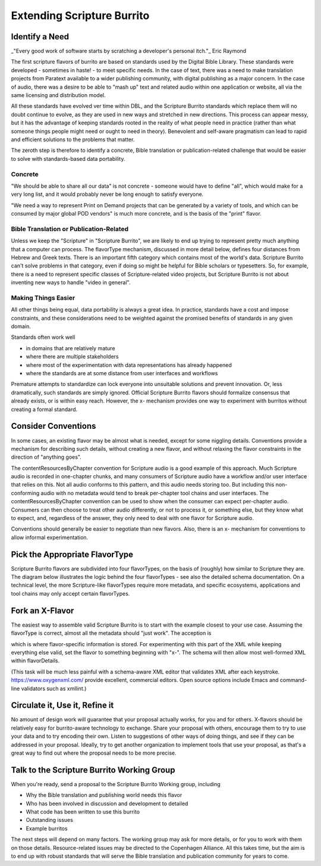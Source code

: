 ###########################
Extending Scripture Burrito
###########################

===============
Identify a Need
===============

_"Every good work of software starts by scratching a developer's personal itch."_ Eric Raymond

The first scripture flavors of burrito are based on standards used by the Digital Bible Library. These standards were developed - sometimes in haste! - to meet specific needs. In the case of text, there was a need to make translation projects from Paratext available to a wider publishing community, with digital publishing as a major concern. In the case of audio, there was a desire to be able to "mash up" text and related audio within one application or website, all via the same licensing and distribution model.

All these standards have evolved ver time within DBL, and the Scripture Burrito standards which replace them will no doubt continue to evolve, as they are used in new ways and stretched in new directions. This process can appear messy, but it has the advantage of keeping standards rooted in the reality of what people need in practice (rather than what someone things people might need or ought to need in theory). Benevolent and self-aware pragmatism can lead to rapid and efficient solutions to the problems that matter.

The zeroth step is therefore to identify a concrete, Bible translation or publication-related challenge that would be easier to solve with standards-based data portability.

--------
Concrete
--------

"We should be able to share all our data" is not concrete - someone would have to define "all", which would make for a very long list, and it would probably never be long enough to satisfy everyone.

"We need a way to represent Print on Demand projects that can be generated by a variety of tools, and which can be consumed by major global POD vendors" is much more concrete, and is the basis of the "print" flavor.

----------------------------------------
Bible Translation or Publication-Related
----------------------------------------

Unless we keep the "Scripture" in "Scripture Burrito", we are likely to end up trying to represent pretty much anything that a computer can process. The flavorType mechanism, discussed in more detail below, defines four distances from Hebrew and Greek texts. There is an important fifth category which contains most of the world's data. Scripture Burrito can't solve problems in that category, even if doing so might be helpful for Bible scholars or typesetters. So, for example, there is a need to represent specific classes of Scripture-related video projects, but Scripture Burrito is not about inventing new ways to handle "video in general".

--------------------
Making Things Easier
--------------------

All other things being equal, data portability is always a great idea. In practice, standards have a cost and impose constraints, and these considerations need to be weighted against the promised benefits of standards in any given domain.

Standards often work well

* in domains that are relatively mature

* where there are multiple stakeholders

* where most of the experimentation with data representations has already happened

* where the standards are at some distance from user interfaces and workflows

Premature attempts to standardize can lock everyone into unsuitable solutions and prevent innovation. Or, less dramatically, such standards are simply ignored. Official Scripture Burrito flavors should formalize consensus that already exists, or is within easy reach. However, the x- mechanism provides one way to experiment with burritos without creating a formal standard.

====================
Consider Conventions
====================

In some cases, an existing flavor may be almost what is needed, except for some niggling details. Conventions provide a mechanism for describing such details, without creating a new flavor, and without relaxing the flavor constraints in the direction of "anything goes".

The contentResourcesByChapter convention for Scripture audio is a good example of this approach. Much Scripture audio is recorded in one-chapter chunks, and many consumers of Scripture audio have a workflow and/or user interface that relies on this. Not all audio conforms to this pattern, and this audio needs storing too. But including this non-conforming audio with no metadata would tend to break per-chapter tool chains and user interfaces. The contentResourcesByChapter convention can be used to show when the consumer can expect per-chapter audio. Consumers can then choose to treat other audio differently, or not to process it, or something else, but they know what to expect, and, regardless of the answer, they only need to deal with one flavor for Scripture audio.

Conventions should generally be easier to negotiate than new flavors. Also, there is an x- mechanism for conventions to allow informal experimentation.

===============================
Pick the Appropriate FlavorType
===============================

Scripture Burrito flavors are subdivided into four flavorTypes, on the basis of (roughly) how similar to Scripture they are. The diagram below illustrates the logic behind the four flavorTypes - see also the detailed schema documentation. On a technical level, the more Scripture-like flavorTypes require more metadata, and specific ecosystems, applications and tool chains may only accept certain flavorTypes.

.. image:: images/which_flavortype.png

================
Fork an X-Flavor
================

The easiest way to assemble valid Scripture Burrito is to start with the example closest to your use case. Assuming the flavorType is correct, almost all the metadata should "just work". The acception is

.. code:: text
   /burritoMetadata/type/flavorDetails

which is where flavor-specific information is stored. For experimenting with this part of the XML while keeping everything else valid, set the flavor to something beginning with "x-". The schema will then allow most well-formed XML within flavorDetails.

(This task will be much less painful with a schema-aware XML editor that validates XML after each keystroke. https://www.oxygenxml.com/ provide excellent, commercial editors. Open source options include Emacs and command-line validators such as xmllint.)

===============================
Circulate it, Use it, Refine it
===============================

No amount of design work will guarantee that your proposal actually works, for you and for others. X-flavors should be relatively easy for burrito-aware technology to exchange. Share your proposal with others, encourage them to try to use your data and to try encoding their own. Listen to suggestions of other ways of doing things, and see if they can be addressed in your proposal. Ideally, try to get another organization to implement tools that use your proposal, as that's a great way to find out where the proposal needs to be more precise.

===========================================
Talk to the Scripture Burrito Working Group
===========================================

When you're ready, send a proposal to the Scripture Burrito Working group, including

* Why the Bible translation and publishing world needs this flavor

* Who has been involved in discussion and development to detailed

* What code has been written to use this burrito

* Outstanding issues

* Example burritos

The next steps will depend on many factors. The working group may ask for more details, or for you to work with them on those details. Resource-related issues may be directed to the Copenhagen Alliance. All this takes time, but the aim is to end up with robust standards that will serve the Bible translation and publication community for years to come.